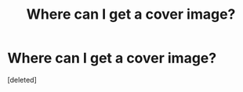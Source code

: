 #+TITLE: Where can I get a cover image?

* Where can I get a cover image?
:PROPERTIES:
:Score: 1
:DateUnix: 1442529365.0
:DateShort: 2015-Sep-18
:END:
[deleted]

